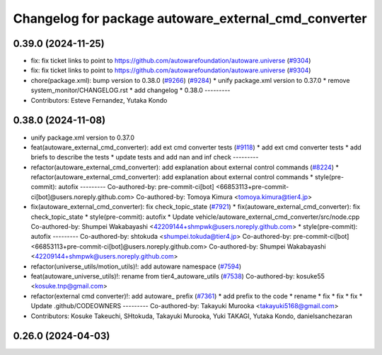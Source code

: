 ^^^^^^^^^^^^^^^^^^^^^^^^^^^^^^^^^^^^^^^^^^^^^^^^^^^^^
Changelog for package autoware_external_cmd_converter
^^^^^^^^^^^^^^^^^^^^^^^^^^^^^^^^^^^^^^^^^^^^^^^^^^^^^

0.39.0 (2024-11-25)
-------------------
* fix: fix ticket links to point to https://github.com/autowarefoundation/autoware.universe (`#9304 <https://github.com/autowarefoundation/autoware.universe/issues/9304>`_)
* fix: fix ticket links to point to https://github.com/autowarefoundation/autoware.universe (`#9304 <https://github.com/autowarefoundation/autoware.universe/issues/9304>`_)
* chore(package.xml): bump version to 0.38.0 (`#9266 <https://github.com/autowarefoundation/autoware.universe/issues/9266>`_) (`#9284 <https://github.com/autowarefoundation/autoware.universe/issues/9284>`_)
  * unify package.xml version to 0.37.0
  * remove system_monitor/CHANGELOG.rst
  * add changelog
  * 0.38.0
  ---------
* Contributors: Esteve Fernandez, Yutaka Kondo

0.38.0 (2024-11-08)
-------------------
* unify package.xml version to 0.37.0
* feat(autoware_external_cmd_converter): add ext cmd converter tests (`#9118 <https://github.com/autowarefoundation/autoware.universe/issues/9118>`_)
  * add ext cmd converter tests
  * add briefs to describe the tests
  * update tests and add nan and inf check
  ---------
* refactor(autoware_external_cmd_converter): add explanation about external control commands (`#8224 <https://github.com/autowarefoundation/autoware.universe/issues/8224>`_)
  * refactor(autoware_external_cmd_converter): add explanation about external control commands
  * style(pre-commit): autofix
  ---------
  Co-authored-by: pre-commit-ci[bot] <66853113+pre-commit-ci[bot]@users.noreply.github.com>
  Co-authored-by: Tomoya Kimura <tomoya.kimura@tier4.jp>
* fix(autoware_external_cmd_converter): fix check_topic_state (`#7921 <https://github.com/autowarefoundation/autoware.universe/issues/7921>`_)
  * fix(autoware_external_cmd_converter): fix check_topic_state
  * style(pre-commit): autofix
  * Update vehicle/autoware_external_cmd_converter/src/node.cpp
  Co-authored-by: Shumpei Wakabayashi <42209144+shmpwk@users.noreply.github.com>
  * style(pre-commit): autofix
  ---------
  Co-authored-by: shtokuda <shumpei.tokuda@tier4.jp>
  Co-authored-by: pre-commit-ci[bot] <66853113+pre-commit-ci[bot]@users.noreply.github.com>
  Co-authored-by: Shumpei Wakabayashi <42209144+shmpwk@users.noreply.github.com>
* refactor(universe_utils/motion_utils)!: add autoware namespace (`#7594 <https://github.com/autowarefoundation/autoware.universe/issues/7594>`_)
* feat(autoware_universe_utils)!: rename from tier4_autoware_utils (`#7538 <https://github.com/autowarefoundation/autoware.universe/issues/7538>`_)
  Co-authored-by: kosuke55 <kosuke.tnp@gmail.com>
* refactor(external cmd converter)!: add autoware\_ prefix (`#7361 <https://github.com/autowarefoundation/autoware.universe/issues/7361>`_)
  * add prefix to the code
  * rename
  * fix
  * fix
  * fix
  * Update .github/CODEOWNERS
  ---------
  Co-authored-by: Takayuki Murooka <takayuki5168@gmail.com>
* Contributors: Kosuke Takeuchi, SHtokuda, Takayuki Murooka, Yuki TAKAGI, Yutaka Kondo, danielsanchezaran

0.26.0 (2024-04-03)
-------------------
